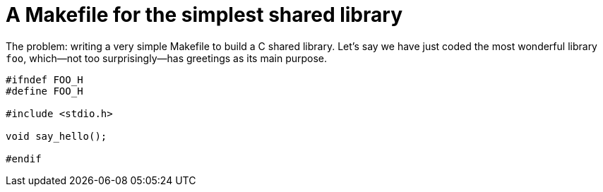 = A Makefile for the simplest shared library

:published_at: 2012-10-24
:hp-tags: C
:source-highlighter: hightlightjs

The problem: writing a very simple Makefile to build a C shared library.
Let's say we have just coded the most wonderful library `foo`, which--not too surprisingly--has 
greetings as its main purpose. 

[source,c]
----
#ifndef FOO_H
#define FOO_H

#include <stdio.h>

void say_hello();

#endif
----
